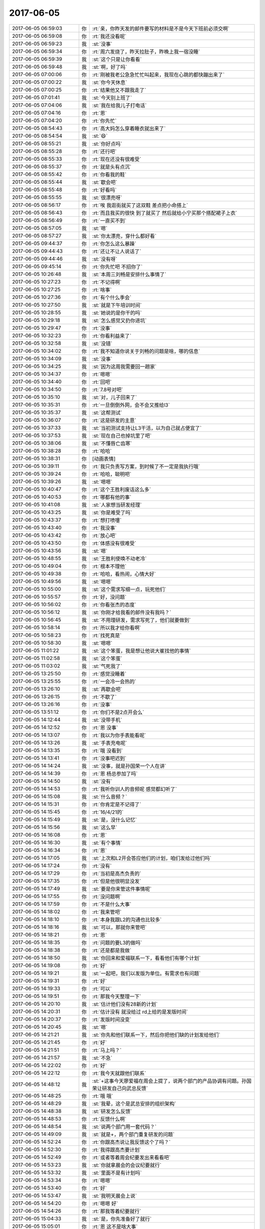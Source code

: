 2017-06-05
-------------

.. list-table::
   :widths: 25, 1, 60

   * - 2017-06-05 06:59:03
     - 你
     - :rt:`亲，你昨天发的邮件要写的材料是不是今天下班前必须交啊`
   * - 2017-06-05 06:59:08
     - 你
     - :rt:`我还没看呢`
   * - 2017-06-05 06:59:23
     - 我
     - :st:`没事`
   * - 2017-06-05 06:59:34
     - 你
     - :rt:`周六发烧了，昨天拉肚子，昨晚上我一宿没睡`
   * - 2017-06-05 06:59:39
     - 我
     - :st:`这个只是让你看看`
   * - 2017-06-05 06:59:48
     - 我
     - :st:`啊，好了吗`
   * - 2017-06-05 07:00:06
     - 你
     - :rt:`刚被我老公急急忙忙叫起来，我现在心跳的都快蹦出来了`
   * - 2017-06-05 07:00:22
     - 我
     - :st:`你今天休息`
   * - 2017-06-05 07:00:25
     - 你
     - :rt:`结果他又不跟我走了`
   * - 2017-06-05 07:01:41
     - 我
     - :st:`今天别上班了`
   * - 2017-06-05 07:04:06
     - 我
     - :st:`我在给我儿子打电话`
   * - 2017-06-05 07:04:16
     - 你
     - :rt:`恩`
   * - 2017-06-05 07:04:20
     - 你
     - :rt:`你先忙`
   * - 2017-06-05 08:54:43
     - 你
     - :rt:`高大妈怎么穿着睡衣就出来了`
   * - 2017-06-05 08:54:54
     - 我
     - :st:`😄`
   * - 2017-06-05 08:55:21
     - 我
     - :st:`你好点吗`
   * - 2017-06-05 08:55:28
     - 你
     - :rt:`还行吧`
   * - 2017-06-05 08:55:33
     - 你
     - :rt:`现在还没有很难受`
   * - 2017-06-05 08:55:37
     - 你
     - :rt:`就是头有点沉`
   * - 2017-06-05 08:55:42
     - 你
     - :rt:`你看我的鞋`
   * - 2017-06-05 08:55:44
     - 我
     - :st:`歇会吧`
   * - 2017-06-05 08:55:48
     - 你
     - :rt:`好看吗`
   * - 2017-06-05 08:55:55
     - 我
     - :st:`很漂亮呀`
   * - 2017-06-05 08:56:17
     - 你
     - :rt:`唉 我逛街就买了这双鞋 差点把小命搭上`
   * - 2017-06-05 08:56:43
     - 你
     - :rt:`而且我买的很快 到了就买了 然后就给小宁买那个搭配裙子上衣`
   * - 2017-06-05 08:56:49
     - 你
     - :rt:`一直买不到`
   * - 2017-06-05 08:57:05
     - 我
     - :st:`嗯`
   * - 2017-06-05 08:57:27
     - 我
     - :st:`你太漂亮，穿什么都好看`
   * - 2017-06-05 09:44:37
     - 你
     - :rt:`你怎么这么暴躁`
   * - 2017-06-05 09:44:43
     - 你
     - :rt:`还让不让人说话了`
   * - 2017-06-05 09:44:46
     - 我
     - :st:`没有呀`
   * - 2017-06-05 09:45:14
     - 你
     - :rt:`你先忙吧 不招你了`
   * - 2017-06-05 10:26:48
     - 我
     - :st:`本周三刘畅是安排什么事情了`
   * - 2017-06-05 10:27:23
     - 你
     - :rt:`不记得啊`
   * - 2017-06-05 10:27:25
     - 你
     - :rt:`啥事`
   * - 2017-06-05 10:27:36
     - 你
     - :rt:`有个什么季会`
   * - 2017-06-05 10:27:50
     - 我
     - :st:`就是下午培训时间`
   * - 2017-06-05 10:28:55
     - 我
     - :st:`她说的是你干的吗`
   * - 2017-06-05 10:29:18
     - 我
     - :st:`怎么感觉又扔你进坑`
   * - 2017-06-05 10:29:47
     - 你
     - :rt:`没事`
   * - 2017-06-05 10:32:23
     - 你
     - :rt:`你看利益来了`
   * - 2017-06-05 10:32:58
     - 我
     - :st:`没错`
   * - 2017-06-05 10:34:02
     - 你
     - :rt:`我不知道你说关于刘畅的问题是啥，哪的信息`
   * - 2017-06-05 10:34:09
     - 我
     - :st:`没事`
   * - 2017-06-05 10:34:25
     - 我
     - :st:`因为这周我需要回一趟家`
   * - 2017-06-05 10:34:37
     - 你
     - :rt:`嗯嗯`
   * - 2017-06-05 10:34:40
     - 你
     - :rt:`回吧`
   * - 2017-06-05 10:34:50
     - 你
     - :rt:`7.8号对吧`
   * - 2017-06-05 10:35:10
     - 我
     - :st:`对，儿子回来了`
   * - 2017-06-05 10:35:31
     - 你
     - :rt:`一旦倒倒外网，会不会又推给l3`
   * - 2017-06-05 10:35:37
     - 我
     - :st:`这帮测试`
   * - 2017-06-05 10:36:07
     - 你
     - :rt:`这是研发的主意`
   * - 2017-06-05 10:37:33
     - 我
     - :st:`当初测试支持让L3干活，以为自己就占便宜了`
   * - 2017-06-05 10:37:53
     - 我
     - :st:`现在自己也掉坑里了吧`
   * - 2017-06-05 10:38:06
     - 我
     - :st:`不懂唇亡齿寒`
   * - 2017-06-05 10:38:28
     - 你
     - :rt:`哈哈`
   * - 2017-06-05 10:38:31
     - 你
     - [动画表情]
   * - 2017-06-05 10:39:11
     - 你
     - :rt:`我只负责写方案，到时候了不一定是我执行哦`
   * - 2017-06-05 10:39:24
     - 你
     - :rt:`哈哈，聪明吧`
   * - 2017-06-05 10:39:26
     - 我
     - :st:`嗯嗯`
   * - 2017-06-05 10:40:47
     - 你
     - :rt:`这个王胜利废话这么多`
   * - 2017-06-05 10:40:53
     - 你
     - :rt:`哪都有他的事`
   * - 2017-06-05 10:41:08
     - 我
     - :st:`人家想当研发经理`
   * - 2017-06-05 10:43:25
     - 我
     - :st:`你是难受了吗`
   * - 2017-06-05 10:43:37
     - 你
     - :rt:`想打喷嚏`
   * - 2017-06-05 10:43:40
     - 你
     - :rt:`我没事`
   * - 2017-06-05 10:43:42
     - 你
     - :rt:`放心吧`
   * - 2017-06-05 10:43:50
     - 你
     - :rt:`体感没有很难受`
   * - 2017-06-05 10:43:56
     - 我
     - :st:`嗯`
   * - 2017-06-05 10:48:55
     - 我
     - :st:`王胜利使唤不动老冷`
   * - 2017-06-05 10:49:04
     - 你
     - :rt:`根本不理他`
   * - 2017-06-05 10:49:38
     - 你
     - :rt:`哈哈，看热闹，心情大好`
   * - 2017-06-05 10:49:56
     - 我
     - :st:`嗯嗯`
   * - 2017-06-05 10:55:00
     - 我
     - :st:`这个需求写细一点，玩死他们`
   * - 2017-06-05 10:55:57
     - 你
     - :rt:`好，没问题`
   * - 2017-06-05 10:56:02
     - 你
     - :rt:`你看张杰的态度`
   * - 2017-06-05 10:56:12
     - 我
     - :st:`你刚才给我看的邮件没有我吗？`
   * - 2017-06-05 10:56:45
     - 我
     - :st:`不用理研发，需求写死了，他们就要做到`
   * - 2017-06-05 10:58:14
     - 你
     - :rt:`所以我才给你看啊`
   * - 2017-06-05 10:58:23
     - 你
     - :rt:`找死真是`
   * - 2017-06-05 10:58:30
     - 我
     - :st:`嗯嗯`
   * - 2017-06-05 11:01:22
     - 我
     - :st:`这个笨蛋，我是想让他说大崔找他的事情`
   * - 2017-06-05 11:02:58
     - 我
     - :st:`这个笨蛋`
   * - 2017-06-05 11:03:02
     - 我
     - :st:`气死我了`
   * - 2017-06-05 13:25:50
     - 你
     - :rt:`感觉没睡着`
   * - 2017-06-05 13:25:55
     - 你
     - :rt:`一会冷一会热的`
   * - 2017-06-05 13:26:10
     - 我
     - :st:`再歇会吧`
   * - 2017-06-05 13:26:15
     - 你
     - :rt:`不歇了`
   * - 2017-06-05 13:26:16
     - 你
     - :rt:`没事`
   * - 2017-06-05 13:51:12
     - 你
     - :rt:`你们不是2点开会么`
   * - 2017-06-05 14:12:44
     - 我
     - :st:`没带手机`
   * - 2017-06-05 14:12:52
     - 你
     - :rt:`恩 没事`
   * - 2017-06-05 14:13:07
     - 你
     - :rt:`我以为你手表能看呢`
   * - 2017-06-05 14:13:26
     - 我
     - :st:`手表充电呢`
   * - 2017-06-05 14:13:35
     - 你
     - :rt:`哦 没看到`
   * - 2017-06-05 14:13:41
     - 你
     - :rt:`没事吧迟到`
   * - 2017-06-05 14:14:24
     - 我
     - :st:`没事，就是孙国荣一个人在讲`
   * - 2017-06-05 14:14:39
     - 你
     - :rt:`恩 杨总参加了吗`
   * - 2017-06-05 14:14:50
     - 我
     - :st:`没有`
   * - 2017-06-05 14:14:53
     - 你
     - :rt:`我听你训人的音频呢 感觉都幻听了`
   * - 2017-06-05 14:15:08
     - 我
     - :st:`什么音频？`
   * - 2017-06-05 14:15:31
     - 你
     - :rt:`你肯定是不记得了`
   * - 2017-06-05 14:15:45
     - 你
     - :rt:`16/4/21的`
   * - 2017-06-05 14:15:49
     - 我
     - :st:`是，没什么记忆`
   * - 2017-06-05 14:15:56
     - 我
     - :st:`这么早`
   * - 2017-06-05 14:16:08
     - 你
     - :rt:`恩`
   * - 2017-06-05 14:16:30
     - 我
     - :st:`有个事情`
   * - 2017-06-05 14:16:34
     - 你
     - :rt:`恩`
   * - 2017-06-05 14:17:05
     - 我
     - :st:`上次和L2开会答应他们的计划，咱们发给过他们吗`
   * - 2017-06-05 14:17:24
     - 你
     - :rt:`没有`
   * - 2017-06-05 14:17:29
     - 你
     - :rt:`当初是高杰负责的`
   * - 2017-06-05 14:17:35
     - 你
     - :rt:`但是他很明显没发`
   * - 2017-06-05 14:17:49
     - 我
     - :st:`要是你来管这件事情呢`
   * - 2017-06-05 14:17:55
     - 你
     - :rt:`没问题啊`
   * - 2017-06-05 14:17:59
     - 你
     - :rt:`不是什么大事`
   * - 2017-06-05 14:18:02
     - 你
     - :rt:`我来管吧`
   * - 2017-06-05 14:18:10
     - 你
     - :rt:`本身我跟L2的沟通也比较多`
   * - 2017-06-05 14:18:16
     - 我
     - :st:`可以，那就你来管吧`
   * - 2017-06-05 14:18:21
     - 你
     - :rt:`恩`
   * - 2017-06-05 14:18:35
     - 你
     - :rt:`问题的要L3的做吗`
   * - 2017-06-05 14:18:38
     - 你
     - :rt:`还是都是我做`
   * - 2017-06-05 14:18:50
     - 我
     - :st:`你回来和爱福联系一下，看看他们有哪个计划`
   * - 2017-06-05 14:19:08
     - 你
     - :rt:`好`
   * - 2017-06-05 14:19:21
     - 我
     - :st:`一起吧，我们以发版为单位。有需求也有问题`
   * - 2017-06-05 14:19:31
     - 你
     - :rt:`好`
   * - 2017-06-05 14:19:33
     - 你
     - :rt:`可以`
   * - 2017-06-05 14:19:51
     - 你
     - :rt:`那我今天整理一下`
   * - 2017-06-05 14:20:10
     - 我
     - :st:`估计他们没有28新的计划`
   * - 2017-06-05 14:20:31
     - 你
     - :rt:`估计没有 就没给过 rd上给的是发版时间`
   * - 2017-06-05 14:20:37
     - 你
     - :rt:`发版时间没变`
   * - 2017-06-05 14:20:45
     - 我
     - :st:`嗯`
   * - 2017-06-05 14:21:21
     - 我
     - :st:`你先和他们联系一下，然后你把他们缺的计划发给他们`
   * - 2017-06-05 14:21:45
     - 你
     - :rt:`好`
   * - 2017-06-05 14:21:51
     - 你
     - :rt:`马上吗？`
   * - 2017-06-05 14:21:57
     - 我
     - :st:`不急`
   * - 2017-06-05 14:22:02
     - 你
     - :rt:`好`
   * - 2017-06-05 14:22:12
     - 你
     - :rt:`我今天就跟他们联系`
   * - 2017-06-05 14:48:12
     - 我
     - :st:`+这事今天廖爱福在周会上提了，说两个部门的产品协调有问题。孙国荣让研发自己向武总反馈`
   * - 2017-06-05 14:48:25
     - 你
     - :rt:`哦 哦`
   * - 2017-06-05 14:48:29
     - 我
     - :st:`我晕，这个是武总安排的组织架构`
   * - 2017-06-05 14:48:38
     - 我
     - :st:`研发怎么反馈`
   * - 2017-06-05 14:48:53
     - 你
     - :rt:`反馈什么啊`
   * - 2017-06-05 14:48:54
     - 我
     - :st:`说两个部门用一套代码？`
   * - 2017-06-05 14:49:09
     - 我
     - :st:`就是+，两个部门重复研发的问题`
   * - 2017-06-05 14:52:24
     - 你
     - :rt:`你跟高杰说让我反馈这个了吗？`
   * - 2017-06-05 14:52:30
     - 你
     - :rt:`我得跟高杰要计划`
   * - 2017-06-05 14:52:49
     - 你
     - :rt:`或者等着周会纪要发出来看看吧`
   * - 2017-06-05 14:53:23
     - 我
     - :st:`你就拿晨会的会议纪要就行`
   * - 2017-06-05 14:53:32
     - 我
     - :st:`里面不是有计划吗`
   * - 2017-06-05 14:53:34
     - 你
     - :rt:`嗯嗯`
   * - 2017-06-05 14:53:40
     - 你
     - :rt:`好`
   * - 2017-06-05 14:53:47
     - 我
     - :st:`我明天晨会上说`
   * - 2017-06-05 14:54:20
     - 你
     - :rt:`嗯嗯 好`
   * - 2017-06-05 14:54:26
     - 你
     - :rt:`那我等着纪要就行`
   * - 2017-06-05 15:04:33
     - 我
     - :st:`是，你先准备好了就行`
   * - 2017-06-05 15:05:01
     - 你
     - :rt:`恩 这不是啥大事`
   * - 2017-06-05 15:05:54
     - 我
     - :st:`不是大事，但是是很重要的事情`
   * - 2017-06-05 15:07:19
     - 你
     - :rt:`嗯嗯`
   * - 2017-06-05 15:08:00
     - 你
     - :rt:`知道了`
   * - 2017-06-05 15:38:49
     - 我
     - :st:`亲，干啥呢`
   * - 2017-06-05 15:39:33
     - 你
     - :rt:`做需求呢`
   * - 2017-06-05 15:39:47
     - 我
     - :st:`哦，好吧，那你忙吧`
   * - 2017-06-05 15:44:49
     - 你
     - :rt:`周会纪要没发呢吧`
   * - 2017-06-05 15:44:54
     - 我
     - :st:`是`
   * - 2017-06-05 15:44:57
     - 我
     - :st:`咋啦`
   * - 2017-06-05 15:45:00
     - 你
     - :rt:`咱们聊天吧`
   * - 2017-06-05 15:45:05
     - 你
     - :rt:`我最近看书了`
   * - 2017-06-05 15:45:14
     - 你
     - :rt:`昨天晚上看了好久`
   * - 2017-06-05 15:45:15
     - 我
     - :st:`好呀`
   * - 2017-06-05 15:45:27
     - 你
     - :rt:`我先把mentis管理的发给你 你看看`
   * - 2017-06-05 15:45:34
     - 我
     - :st:`👌`
   * - 2017-06-05 15:46:24
     - 你
     - :rt:`只完成了30%吧 剩下的我需要自己去密网那看了`
   * - 2017-06-05 15:46:32
     - 我
     - :st:`嗯嗯`
   * - 2017-06-05 15:46:37
     - 你
     - :rt:`这个跟做需求一样`
   * - 2017-06-05 15:47:06
     - 我
     - :st:`嗯，不说这个，先说说你看的书吧`
   * - 2017-06-05 15:47:11
     - 你
     - :rt:`好`
   * - 2017-06-05 15:47:26
     - 你
     - :rt:`我昨天脑子特别清醒 看书效率可高了`
   * - 2017-06-05 15:47:34
     - 我
     - :st:`😄`
   * - 2017-06-05 15:47:51
     - 你
     - :rt:`看的是道德虚伪那部分`
   * - 2017-06-05 15:47:59
     - 你
     - :rt:`大概给你说两句`
   * - 2017-06-05 15:48:08
     - 我
     - :st:`嗯嗯`
   * - 2017-06-05 15:49:14
     - 你
     - :rt:`就是说 跟冠冕堂皇的理由差不多 就是在做决定时先判断立场，然后找一系列的理由支持这个立场 而且一旦找到一个符合的理由 就停止思考`
   * - 2017-06-05 15:49:25
     - 我
     - :st:`嗯嗯`
   * - 2017-06-05 15:49:39
     - 你
     - :rt:`决定立场那一刻 实际是大象在控制我们`
   * - 2017-06-05 15:49:58
     - 你
     - :rt:`骑象人就帮着找理由去了`
   * - 2017-06-05 15:50:08
     - 我
     - :st:`对`
   * - 2017-06-05 15:50:58
     - 你
     - :rt:`这部分应该属于本质类的东西  认知疗法和冥想是方法论`
   * - 2017-06-05 15:51:01
     - 你
     - :rt:`对吧`
   * - 2017-06-05 15:51:12
     - 你
     - :rt:`我理解了一下认知疗法和冥想`
   * - 2017-06-05 15:51:32
     - 你
     - :rt:`然后我得出一个小结论`
   * - 2017-06-05 15:51:42
     - 你
     - :rt:`你先听我说完吧`
   * - 2017-06-05 15:51:47
     - 你
     - :rt:`可能很乱`
   * - 2017-06-05 15:54:48
     - 你
     - :rt:`我混了 我记得有个是『找一系列的理由支持这个立场 而且一旦找到一个符合的理由 就停止思考』 此时，不要停止思考，而是站在对方的立场思考，做矫枉， 有个是在大象做决定 选立场的时候 敏锐的识别出来`
   * - 2017-06-05 15:55:06
     - 我
     - :st:`是的`
   * - 2017-06-05 15:55:25
     - 你
     - :rt:`然后不断修炼养成 不让大象做决定的习惯`
   * - 2017-06-05 15:55:31
     - 你
     - :rt:`这就是思维习惯`
   * - 2017-06-05 15:55:39
     - 你
     - :rt:`也是我和你差的主要的地方`
   * - 2017-06-05 15:56:06
     - 我
     - :st:`嗯嗯`
   * - 2017-06-05 15:56:19
     - 你
     - :rt:`这是思维习惯这部分`
   * - 2017-06-05 15:56:26
     - 你
     - :rt:`还有一部分是关于幸福的`
   * - 2017-06-05 15:57:49
     - 你
     - :rt:`他说了很多观点  先说了佛陀的 『无执』，就是放下所有，还说了另一个极端的 及时享乐  最后他的观点是要平衡二者 就是东方的什么阴阳之类的`
   * - 2017-06-05 15:57:58
     - 我
     - :st:`对`
   * - 2017-06-05 15:58:02
     - 你
     - :rt:`还有很多`
   * - 2017-06-05 15:58:15
     - 你
     - :rt:`比如 感官的愉悦是短暂的`
   * - 2017-06-05 15:58:30
     - 你
     - :rt:`就是不要盲目满足 要有节制`
   * - 2017-06-05 15:59:47
     - 你
     - :rt:`说有个叫心理流的东西 就是心灵的满足 比如参与与自己水平相差不多的工作 从而得到的满足感`
   * - 2017-06-05 16:00:01
     - 我
     - :st:`嗯嗯`
   * - 2017-06-05 16:00:08
     - 你
     - :rt:`记住的差不多就这些了`
   * - 2017-06-05 16:00:21
     - 你
     - :rt:`我觉得那个思维的挺启发我的`
   * - 2017-06-05 16:00:40
     - 你
     - :rt:`没了`
   * - 2017-06-05 16:00:42
     - 你
     - :rt:`我说完了`
   * - 2017-06-05 16:02:50
     - 我
     - :st:`说说怎么启发你了`
   * - 2017-06-05 16:03:42
     - 你
     - :rt:`就是我自己每次都被大象控制，然后找到理由验证立场后 便停止思考了`
   * - 2017-06-05 16:03:57
     - 你
     - :rt:`而且以后也要视图发现大象做的决定`
   * - 2017-06-05 16:04:02
     - 你
     - :rt:`试图`
   * - 2017-06-05 16:04:07
     - 你
     - :rt:`没了`
   * - 2017-06-05 16:04:27
     - 你
     - :rt:`这本书说的 不是理性和感性的纬度`
   * - 2017-06-05 16:04:39
     - 我
     - :st:`你能举一个例子吗`
   * - 2017-06-05 16:04:40
     - 你
     - :rt:`更像是自动化和在控制化的纬度`
   * - 2017-06-05 16:04:47
     - 我
     - :st:`你说的对`
   * - 2017-06-05 16:04:59
     - 你
     - :rt:`我们很多行为都是自动化的`
   * - 2017-06-05 16:05:09
     - 你
     - :rt:`这个观点提的比较好`
   * - 2017-06-05 16:05:23
     - 你
     - :rt:`对了 还说认识自我是很难的`
   * - 2017-06-05 16:05:37
     - 你
     - :rt:`我们看别人都看的清楚 看自己就不会那么清楚了`
   * - 2017-06-05 16:05:44
     - 我
     - :st:`没错`
   * - 2017-06-05 16:05:57
     - 你
     - :rt:`举例子的事`
   * - 2017-06-05 16:06:07
     - 你
     - :rt:`你是说据我自己的例子吗`
   * - 2017-06-05 16:06:29
     - 你
     - :rt:`这类靠大象做决定的很多`
   * - 2017-06-05 16:06:43
     - 你
     - :rt:`典型的表现就是 XXX应该做XXXX`
   * - 2017-06-05 16:06:53
     - 你
     - :rt:`这明显是没有道理的`
   * - 2017-06-05 16:07:22
     - 你
     - :rt:`这个时候就要开始思考 XXX为什么应该做XXX`
   * - 2017-06-05 16:07:43
     - 你
     - :rt:`如果找不到理由 就说明又被自动化了`
   * - 2017-06-05 16:07:54
     - 我
     - :st:`具体一点的例子，咱俩都能知道的例子`
   * - 2017-06-05 16:08:05
     - 你
     - :rt:`比如东东加班这事`
   * - 2017-06-05 16:08:08
     - 我
     - :st:`嗯嗯`
   * - 2017-06-05 16:08:12
     - 你
     - :rt:`这事其实不是很贴切`
   * - 2017-06-05 16:08:31
     - 你
     - :rt:`但是我找到他立场的理由了`
   * - 2017-06-05 16:08:50
     - 你
     - :rt:`比如 他是在工作 不是玩闹 也是为这个家嘛`
   * - 2017-06-05 16:08:56
     - 你
     - :rt:`等等一系列的`
   * - 2017-06-05 16:09:06
     - 你
     - :rt:`如果这么想 我就没那么难受了`
   * - 2017-06-05 16:09:18
     - 你
     - :rt:`关键是我知道我难受的原因了`
   * - 2017-06-05 16:09:34
     - 你
     - :rt:`这就又回到 世界是自己认为的样子`
   * - 2017-06-05 16:09:46
     - 你
     - :rt:`还是别让自己不开心 最重要`
   * - 2017-06-05 16:09:54
     - 我
     - :st:`对`
   * - 2017-06-05 16:10:06
     - 我
     - :st:`继续讲`
   * - 2017-06-05 16:10:10
     - 你
     - :rt:`而且他说了很多追求财富、权利、名声等 与幸福的关系`
   * - 2017-06-05 16:10:43
     - 我
     - :st:`亲，这些不重要`
   * - 2017-06-05 16:10:52
     - 我
     - :st:`关键是说你自己`
   * - 2017-06-05 16:11:12
     - 你
     - :rt:`哦 其实我今天做了个实验`
   * - 2017-06-05 16:11:52
     - 你
     - :rt:`你知道我以前看到你跟杨丽颖好就难受`
   * - 2017-06-05 16:11:53
     - 我
     - :st:`什么实验`
   * - 2017-06-05 16:11:55
     - 你
     - :rt:`吃错吧`
   * - 2017-06-05 16:12:02
     - 你
     - :rt:`我今天特意试了下`
   * - 2017-06-05 16:12:07
     - 你
     - :rt:`我觉得我真的没事了`
   * - 2017-06-05 16:12:18
     - 你
     - :rt:`不知道是不是这个原因啊`
   * - 2017-06-05 16:12:29
     - 你
     - :rt:`就像你说的 要学会放下`
   * - 2017-06-05 16:12:44
     - 你
     - :rt:`我以前就是拿不起放不下的`
   * - 2017-06-05 16:12:54
     - 我
     - :st:`你是怎么放下的`
   * - 2017-06-05 16:13:00
     - 你
     - :rt:`而且最近看欢乐颂 小曲给我的感触也很大`
   * - 2017-06-05 16:13:04
     - 你
     - :rt:`很简单`
   * - 2017-06-05 16:13:28
     - 你
     - :rt:`就是关注自己的感受 不能改变 不想改变的 试着接受`
   * - 2017-06-05 16:13:39
     - 你
     - :rt:`我以前总给自己找借口`
   * - 2017-06-05 16:13:45
     - 你
     - :rt:`找各种借口`
   * - 2017-06-05 16:13:51
     - 我
     - :st:`嗯嗯`
   * - 2017-06-05 16:14:03
     - 你
     - :rt:`比如 我太闲了 觉得你就该陪我`
   * - 2017-06-05 16:14:25
     - 你
     - :rt:`然后 你没陪我 管MPP去了 我就不开心`
   * - 2017-06-05 16:14:41
     - 我
     - :st:`😄`
   * - 2017-06-05 16:14:44
     - 你
     - :rt:`然后再找理由 『你不是说我最重要么，那不陪我』`
   * - 2017-06-05 16:14:51
     - 你
     - :rt:`陷入死循环`
   * - 2017-06-05 16:14:59
     - 你
     - :rt:`下边的话你可以想了哈`
   * - 2017-06-05 16:15:03
     - 你
     - :rt:`什么 都是骗我的`
   * - 2017-06-05 16:15:07
     - 你
     - :rt:`什么什么之类的`
   * - 2017-06-05 16:15:09
     - 你
     - :rt:`哈哈哈`
   * - 2017-06-05 16:15:43
     - 你
     - :rt:`找这个理由的原因是 我要是忙起来你即使不陪我 我也不会吃醋`
   * - 2017-06-05 16:15:54
     - 你
     - :rt:`所以我这个理由看起来还是非常有道理的`
   * - 2017-06-05 16:15:57
     - 你
     - :rt:`是不是`
   * - 2017-06-05 16:16:02
     - 你
     - :rt:`现在我就不生气了`
   * - 2017-06-05 16:16:15
     - 我
     - :st:`嗯嗯`
   * - 2017-06-05 16:16:16
     - 你
     - :rt:`明天会不会再生 我不知道 不保证哈`
   * - 2017-06-05 16:16:53
     - 你
     - :rt:`其实我很清楚 杨丽颖和你的关系是我放不下 丽影可能根本不关心`
   * - 2017-06-05 16:17:02
     - 你
     - :rt:`或者关心与否都不是主因`
   * - 2017-06-05 16:17:12
     - 我
     - :st:`是`
   * - 2017-06-05 16:17:17
     - 你
     - :rt:`反正今天是没有让这件事干扰我`
   * - 2017-06-05 16:17:22
     - 你
     - :rt:`我是不是很伟大`
   * - 2017-06-05 16:17:24
     - 你
     - :rt:`哈哈`
   * - 2017-06-05 16:18:29
     - 你
     - :rt:`你又不搭理我了`
   * - 2017-06-05 16:18:40
     - 你
     - [动画表情]
   * - 2017-06-05 16:19:01
     - 我
     - :st:`没有`
   * - 2017-06-05 16:19:15
     - 我
     - :st:`你比以前厉害多了`
   * - 2017-06-05 16:19:18
     - 你
     - :rt:`算了 我都试着去接受这些`
   * - 2017-06-05 16:19:33
     - 你
     - :rt:`可能会有一段时间的矫枉过正`
   * - 2017-06-05 16:19:47
     - 你
     - :rt:`你看昨天东东11点去单位了 我也没耍脾气`
   * - 2017-06-05 16:19:52
     - 我
     - [动画表情]
   * - 2017-06-05 16:19:54
     - 你
     - :rt:`自己看看电视 看看书`
   * - 2017-06-05 16:20:05
     - 你
     - :rt:`你笑啥`
   * - 2017-06-05 16:20:11
     - 你
     - :rt:`有那么好笑吗`
   * - 2017-06-05 16:20:18
     - 我
     - :st:`不是，高兴`
   * - 2017-06-05 16:20:33
     - 你
     - :rt:`你那才不是高兴的表情呢`
   * - 2017-06-05 16:20:36
     - 你
     - :rt:`你是笑我呢`
   * - 2017-06-05 16:20:48
     - 你
     - .. image:: images/d6bdcb5c485aad29b5c72b03a0054b1f.gif
          :width: 100px
   * - 2017-06-05 16:20:58
     - 你
     - :rt:`这才是替我高兴的表情包`
   * - 2017-06-05 16:21:12
     - 我
     - :st:`我用错了`
   * - 2017-06-05 16:21:13
     - 你
     - [动画表情]
   * - 2017-06-05 16:21:23
     - 你
     - [动画表情]
   * - 2017-06-05 16:21:45
     - 你
     - :rt:`我说完了`
   * - 2017-06-05 16:22:33
     - 我
     - :st:`等我一会`
   * - 2017-06-05 16:23:43
     - 你
     - [动画表情]
   * - 2017-06-05 16:35:13
     - 我
     - :st:`应该说你的认识比以前是强了不少，还是那句话，道需要你自己去悟`
   * - 2017-06-05 16:35:31
     - 我
     - :st:`我现在比较担心的是，你是为了放下而放下`
   * - 2017-06-05 16:36:12
     - 我
     - :st:`你分析了以前你的一些行为，确实是如你所说， 你的改进也像你说的获得了一些收益`
   * - 2017-06-05 16:36:53
     - 我
     - :st:`不过如果只是因为放下而放下，那么其实还是没有解决什么问题`
   * - 2017-06-05 16:37:59
     - 我
     - :st:`比如你和东东，如果你是本着放下而放下的心态，那么长此以往将会导致你对东东的感情越来越淡，把这些事情看成普通平常的事情。`
   * - 2017-06-05 16:38:16
     - 我
     - :st:`如何识别是不是为了放下而放下`
   * - 2017-06-05 16:38:56
     - 我
     - :st:`我的经验是，观察自己的内心，是否通过这个获得了快乐，而不仅仅是平静`
   * - 2017-06-05 16:40:04
     - 我
     - :st:`比如，还是东东，你通过观察发现你更关心他，更多是照顾他的情绪，为他早起你会心里很骄傲，那么你就不是为了放下而放下`
   * - 2017-06-05 16:40:46
     - 我
     - :st:`如果只是说你不再生气，只是能很平静的看待这件事情，那么你也就是放下而已`
   * - 2017-06-05 16:41:13
     - 你
     - :rt:`恩 有道理`
   * - 2017-06-05 16:41:25
     - 我
     - :st:`首先，放下是有积极意义的`
   * - 2017-06-05 16:41:34
     - 你
     - :rt:`我肯定是先保证自己不生气`
   * - 2017-06-05 16:41:41
     - 你
     - :rt:`还没到你说的那个地步呢`
   * - 2017-06-05 16:41:47
     - 我
     - :st:`其次，在放下之后还有一个层次可以去追求`
   * - 2017-06-05 16:41:58
     - 你
     - :rt:`追求自己的快乐吗`
   * - 2017-06-05 16:42:06
     - 你
     - :rt:`不依赖于其他人的`
   * - 2017-06-05 16:42:17
     - 你
     - :rt:`这个快乐应该和放下有关系吗`
   * - 2017-06-05 16:42:22
     - 我
     - :st:`有关系`
   * - 2017-06-05 16:42:33
     - 我
     - :st:`就像你说的，首先要放下，不让自己生气`
   * - 2017-06-05 16:42:34
     - 你
     - :rt:`恩`
   * - 2017-06-05 16:42:36
     - 你
     - :rt:`我觉得也是`
   * - 2017-06-05 16:42:54
     - 我
     - :st:`你以前是放不下，所以我教给你放下`
   * - 2017-06-05 16:42:56
     - 你
     - :rt:`你看洪越那样的放下 就是不care了`
   * - 2017-06-05 16:43:00
     - 你
     - :rt:`漠不关心`
   * - 2017-06-05 16:43:05
     - 我
     - :st:`现在你能放下，我就教给你更高级的`
   * - 2017-06-05 16:43:10
     - 你
     - :rt:`好啊`
   * - 2017-06-05 16:43:17
     - 我
     - :st:`我给你举个例子吧`
   * - 2017-06-05 16:43:56
     - 你
     - :rt:`好啊`
   * - 2017-06-05 16:45:24
     - 我
     - :st:`比如上周你临走之前抱我，在抱我之前，你心里是有纠结的，不管你用的什么方法，最终你是放下了这个纠结（哪怕是暂时的）。那么当你抱着我的时候，其实你感觉到的是内心的快乐，所以你放下纠结这个就不仅仅是放下了`
   * - 2017-06-05 16:47:42
     - 你
     - :rt:`我明白了`
   * - 2017-06-05 16:48:31
     - 我
     - :st:`当你跨入了快乐的门槛，你就会知道这个世界的美好`
   * - 2017-06-05 16:48:37
     - 你
     - :rt:`嗯嗯`
   * - 2017-06-05 16:48:39
     - 你
     - :rt:`我知道了`
   * - 2017-06-05 16:48:49
     - 你
     - :rt:`你说的这个和我说的是有区别的`
   * - 2017-06-05 16:48:58
     - 我
     - :st:`而且你会发现你内心的那些障碍`
   * - 2017-06-05 16:49:02
     - 我
     - :st:`是的`
   * - 2017-06-05 16:49:06
     - 你
     - :rt:`我的是减轻痛苦 你说的是减轻痛苦并获得快乐`
   * - 2017-06-05 16:49:38
     - 我
     - :st:`当你获得快乐的时候，就不是减轻痛苦了。`
   * - 2017-06-05 16:50:06
     - 你
     - :rt:`嗯嗯`
   * - 2017-06-05 16:50:20
     - 你
     - :rt:`主要我刚放下了`
   * - 2017-06-05 16:50:26
     - 我
     - :st:`嗯嗯`
   * - 2017-06-05 16:50:32
     - 你
     - :rt:`说实话 抱你这事 我还是没放下`
   * - 2017-06-05 16:50:39
     - 我
     - :st:`？`
   * - 2017-06-05 16:50:41
     - 你
     - :rt:`可能这个内心还不够清晰`
   * - 2017-06-05 16:50:50
     - 我
     - :st:`我明白`
   * - 2017-06-05 16:50:54
     - 你
     - :rt:`我那天就是很想抱抱你`
   * - 2017-06-05 16:51:05
     - 我
     - :st:`因为你还没有真正的去思考过这个`
   * - 2017-06-05 16:51:12
     - 我
     - :st:`只是跟着大象走`
   * - 2017-06-05 16:51:24
     - 你
     - :rt:`是`
   * - 2017-06-05 16:51:27
     - 你
     - :rt:`这个比较难`
   * - 2017-06-05 16:51:48
     - 我
     - :st:`我再给你举个例子`
   * - 2017-06-05 16:52:09
     - 我
     - :st:`然后你从这几个例子中找一下规律`
   * - 2017-06-05 16:52:45
     - 你
     - :rt:`嗯嗯`
   * - 2017-06-05 16:52:48
     - 你
     - :rt:`多举几个`
   * - 2017-06-05 16:53:12
     - 我
     - :st:`你住旅馆，喜欢把屋子弄乱`
   * - 2017-06-05 16:53:17
     - 你
     - :rt:`嗯嗯`
   * - 2017-06-05 16:53:34
     - 我
     - :st:`你会觉得很高兴，但是不是因为乱而高兴`
   * - 2017-06-05 16:53:47
     - 我
     - :st:`是因为你不用担心一些约束而高兴`
   * - 2017-06-05 16:54:18
     - 我
     - :st:`换句话说，在那种情况下，原来你心里的一些障碍已经没有了`
   * - 2017-06-05 16:54:19
     - 你
     - :rt:`是`
   * - 2017-06-05 16:54:23
     - 你
     - :rt:`是`
   * - 2017-06-05 16:54:28
     - 我
     - :st:`这种没有是你自己就可以左右的`
   * - 2017-06-05 16:54:58
     - 你
     - :rt:`是`
   * - 2017-06-05 16:55:01
     - 我
     - :st:`你现在仔细回想一下，你会发现当时的快乐其实和抱我的快乐有异曲同工之处`
   * - 2017-06-05 16:55:03
     - 你
     - :rt:`是的`
   * - 2017-06-05 16:55:17
     - 你
     - :rt:`都是由我控制的`
   * - 2017-06-05 16:55:21
     - 我
     - :st:`我称之为 自由的快乐`
   * - 2017-06-05 16:55:57
     - 我
     - :st:`这种自由的快乐其实就是让大象自由`
   * - 2017-06-05 16:56:14
     - 你
     - :rt:`嗯嗯`
   * - 2017-06-05 16:56:16
     - 你
     - :rt:`free的`
   * - 2017-06-05 16:56:31
     - 你
     - :rt:`其实做起来挺难的`
   * - 2017-06-05 16:57:26
     - 我
     - :st:`你现在可以类比一下，旅馆和在咱们屋里，这两个之间有什么异同点`
   * - 2017-06-05 16:57:55
     - 我
     - :st:`或者更深一点，在这两种情况下，你的心理有什么异同点`
   * - 2017-06-05 16:58:52
     - 你
     - :rt:`这个有`
   * - 2017-06-05 16:58:59
     - 你
     - :rt:`你知道吗`
   * - 2017-06-05 16:59:04
     - 你
     - :rt:`这个例子我知道`
   * - 2017-06-05 16:59:11
     - 你
     - :rt:`但是别的事情还是会做不到`
   * - 2017-06-05 17:02:22
     - 你
     - :rt:`你说东东这个例子里 我除了不生气 能获得什么相关的快乐呢`
   * - 2017-06-05 17:02:28
     - 你
     - :rt:`其中有一个`
   * - 2017-06-05 17:02:30
     - 我
     - :st:`我现在要求你的是去找异同点`
   * - 2017-06-05 17:03:04
     - 我
     - :st:`不是说你做得到还是做不到`
   * - 2017-06-05 17:03:33
     - 我
     - :st:`你只有认清楚这里面的规律了，才可能去评估是否是做得到`
   * - 2017-06-05 17:03:38
     - 你
     - :rt:`异同点就是宾馆可以作 不用收拾啊`
   * - 2017-06-05 17:03:43
     - 你
     - :rt:`家里还得收拾`
   * - 2017-06-05 17:03:54
     - 我
     - :st:`太低级了`
   * - 2017-06-05 17:04:01
     - 我
     - :st:`再抽象一点`
   * - 2017-06-05 17:04:24
     - 你
     - :rt:`一个没有后顾之忧`
   * - 2017-06-05 17:04:36
     - 你
     - :rt:`我想不出来`
   * - 2017-06-05 17:04:41
     - 我
     - :st:`咱们就说旅馆和你抱我，这两件事情相同点会比较多`
   * - 2017-06-05 17:05:18
     - 你
     - :rt:`我获得快乐了`
   * - 2017-06-05 17:05:23
     - 你
     - :rt:`相同点`
   * - 2017-06-05 17:05:30
     - 你
     - :rt:`就是我遂心了 开心`
   * - 2017-06-05 17:05:33
     - 你
     - :rt:`是吗`
   * - 2017-06-05 17:05:51
     - 我
     - :st:`不是，你是怎么获得这个快乐的`
   * - 2017-06-05 17:06:15
     - 我
     - :st:`这个很重要`
   * - 2017-06-05 17:06:33
     - 我
     - :st:`知道了怎么获得快乐的这个道，你就可以自己去试着找快乐`
   * - 2017-06-05 17:06:49
     - 你
     - :rt:`只关注自己获得快乐的东西 不用crap束缚自己`
   * - 2017-06-05 17:07:08
     - 我
     - :st:`不是`
   * - 2017-06-05 17:07:53
     - 我
     - :st:`我提醒一下你，你还记得在抱我之前你问了我一个什么问题吗`
   * - 2017-06-05 17:08:05
     - 你
     - :rt:`动物性的`
   * - 2017-06-05 17:08:20
     - 我
     - :st:`不是`
   * - 2017-06-05 17:08:24
     - 我
     - :st:`好好想想`
   * - 2017-06-05 17:08:31
     - 你
     - :rt:`我只记得这句了`
   * - 2017-06-05 17:08:34
     - 我
     - :st:`很可能是你下意识问的`
   * - 2017-06-05 17:08:41
     - 你
     - :rt:`我只记得这句`
   * - 2017-06-05 17:08:47
     - 我
     - :st:`其实下意识才是你真正的内心`
   * - 2017-06-05 17:08:53
     - 你
     - :rt:`肯定得`
   * - 2017-06-05 17:08:58
     - 你
     - :rt:`你快说我说啥了`
   * - 2017-06-05 17:09:04
     - 你
     - :rt:`我竟然都忘了`
   * - 2017-06-05 17:09:08
     - 你
     - :rt:`哇塞`
   * - 2017-06-05 17:09:09
     - 我
     - :st:`如果你无法回忆起你自己这些下意识的行为，那么你就无法自省`
   * - 2017-06-05 17:09:20
     - 你
     - :rt:`啊`
   * - 2017-06-05 17:09:33
     - 你
     - :rt:`当时你说 还要什么仪式吗`
   * - 2017-06-05 17:09:40
     - 你
     - :rt:`我说抱抱你`
   * - 2017-06-05 17:09:47
     - 你
     - :rt:`我说了 这个环境很安全`
   * - 2017-06-05 17:09:53
     - 你
     - :rt:`没有人会知道`
   * - 2017-06-05 17:09:59
     - 你
     - :rt:`我问你的`
   * - 2017-06-05 17:10:05
     - 你
     - :rt:`然后我说你介意吗`
   * - 2017-06-05 17:10:09
     - 我
     - :st:`是的`
   * - 2017-06-05 17:10:10
     - 你
     - :rt:`动物性的`
   * - 2017-06-05 17:10:13
     - 我
     - :st:`这个不是`
   * - 2017-06-05 17:10:14
     - 你
     - :rt:`你说不介意`
   * - 2017-06-05 17:10:16
     - 我
     - :st:`你问我，这屋是没有摄像头吧`
   * - 2017-06-05 17:10:19
     - 你
     - :rt:`嗯嗯`
   * - 2017-06-05 17:10:24
     - 你
     - :rt:`是环境的事`
   * - 2017-06-05 17:10:27
     - 我
     - :st:`想起来了吗`
   * - 2017-06-05 17:10:36
     - 你
     - :rt:`恩 想起来了`
   * - 2017-06-05 17:10:42
     - 你
     - :rt:`我记得我面朝玻璃窗`
   * - 2017-06-05 17:10:50
     - 你
     - :rt:`本来想着拉窗帘的`
   * - 2017-06-05 17:11:03
     - 我
     - :st:`啊，我还真不知道这个`
   * - 2017-06-05 17:11:24
     - 我
     - :st:`👌，现在你知道我说的下意识为什么这么重要了吧`
   * - 2017-06-05 17:11:32
     - 你
     - :rt:`我知道你说的了`
   * - 2017-06-05 17:11:48
     - 你
     - :rt:`你的意思是 在安全屋内就可以为所欲为了`
   * - 2017-06-05 17:11:54
     - 我
     - :st:`嗯嗯`
   * - 2017-06-05 17:12:07
     - 你
     - :rt:`前提是安全屋`
   * - 2017-06-05 17:12:26
     - 你
     - :rt:`安全屋是世外桃源`
   * - 2017-06-05 17:12:27
     - 我
     - :st:`嗯嗯`
   * - 2017-06-05 17:12:32
     - 你
     - :rt:`是没有道德约束`
   * - 2017-06-05 17:12:35
     - 我
     - :st:`不是`
   * - 2017-06-05 17:12:39
     - 你
     - :rt:`啊`
   * - 2017-06-05 17:12:49
     - 你
     - :rt:`不是世外桃源吗`
   * - 2017-06-05 17:12:53
     - 我
     - :st:`我说一下吧`
   * - 2017-06-05 17:12:57
     - 你
     - :rt:`恩`
   * - 2017-06-05 17:13:00
     - 你
     - :rt:`你说吧`
   * - 2017-06-05 17:13:06
     - 我
     - :st:`你还是没有完全理解安全屋`
   * - 2017-06-05 17:13:14
     - 你
     - :rt:`你说`
   * - 2017-06-05 17:13:30
     - 我
     - :st:`其实所谓的安全完全是你内心大象所认为的`
   * - 2017-06-05 17:13:53
     - 我
     - :st:`比如说你在旅店，对你的行为来说，是一个安全的环境`
   * - 2017-06-05 17:13:55
     - 你
     - :rt:`我说的安全屋不是指没有摄像头的私密空间好不好`
   * - 2017-06-05 17:14:05
     - 你
     - :rt:`嗯嗯`
   * - 2017-06-05 17:14:10
     - 你
     - :rt:`你接着说吧`
   * - 2017-06-05 17:14:12
     - 我
     - :st:`但是如果你在旅店是像放火，那就不是一个安全的环境了`
   * - 2017-06-05 17:14:15
     - 你
     - :rt:`我不打断你`
   * - 2017-06-05 17:14:21
     - 你
     - :rt:`嗯嗯`
   * - 2017-06-05 17:14:25
     - 我
     - :st:`我的意思是所谓的安全也是相对的`
   * - 2017-06-05 17:14:36
     - 你
     - :rt:`嗯嗯 正式我想的`
   * - 2017-06-05 17:14:48
     - 你
     - :rt:`对于我作这个行为 宾馆就是安全屋`
   * - 2017-06-05 17:14:59
     - 我
     - :st:`这个相对的边界是由骑象人定义的`
   * - 2017-06-05 17:15:09
     - 我
     - :st:`并且通过某种方式告诉大象的`
   * - 2017-06-05 17:15:10
     - 你
     - :rt:`对于咱俩抱这事 宾馆可能就不是了`
   * - 2017-06-05 17:15:16
     - 我
     - :st:`没错`
   * - 2017-06-05 17:15:34
     - 你
     - :rt:`对的`
   * - 2017-06-05 17:15:53
     - 你
     - :rt:`是经过控制系统分析过的`
   * - 2017-06-05 17:15:56
     - 我
     - :st:`所以，骑象人最重要的就是要找到各个环境下获得快乐的安全边界`
   * - 2017-06-05 17:49:39
     - 我
     - :st:`看我和人打架好玩吧`
   * - 2017-06-05 17:49:51
     - 你
     - :rt:`恩`
   * - 2017-06-05 17:50:08
     - 你
     - :rt:`都是王总惯的`
   * - 2017-06-05 17:50:15
     - 你
     - :rt:`神经病`
   * - 2017-06-05 17:50:31
     - 你
     - :rt:`仗着他跟王总好 就像踩你 不看看自己是老几`
   * - 2017-06-05 17:50:36
     - 你
     - :rt:`就别买他的帐`
   * - 2017-06-05 17:50:44
     - 你
     - :rt:`什么玩意`
   * - 2017-06-05 17:50:58
     - 我
     - :st:`就是`